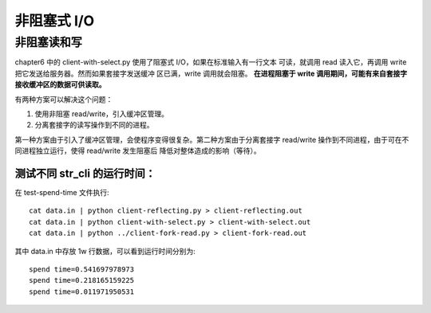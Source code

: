 非阻塞式 I/O
============

非阻塞读和写
------------

chapter6 中的 client-with-select.py 使用了阻塞式 I/O，如果在标准输入有一行文本
可读，就调用 read 读入它，再调用 write 把它发送给服务器。然而如果套接字发送缓冲
区已满，write 调用就会阻塞。 **在进程阻塞于 write 调用期间，可能有来自套接字
接收缓冲区的数据可供读取。**

有两种方案可以解决这个问题：

1. 使用非阻塞 read/write，引入缓冲区管理。
2. 分离套接字的读写操作到不同的进程。

第一种方案由于引入了缓冲区管理，会使程序变得很复杂。第二种方案由于分离套接字 
read/write 操作到不同进程，由于可在不同进程独立运行，使得 read/write 发生阻塞后
降低对整体造成的影响（等待）。

测试不同 str_cli 的运行时间：
`````````````````````````````
在 test-spend-time 文件执行::

    cat data.in | python client-reflecting.py > client-reflecting.out
    cat data.in | python client-with-select.py > client-with-select.out
    cat data.in | python ../client-fork-read.py > client-fork-read.out

其中 data.in 中存放 1w 行数据，可以看到运行时间分别为::

    spend time=0.541697978973
    spend time=0.218165159225
    spend time=0.011971950531
